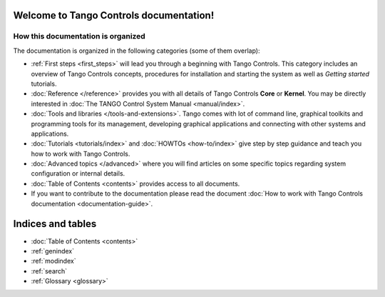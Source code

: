 .. Tango Controls documentation master file, created by
   sphinx-quickstart on Sat Aug  6 21:40:12 2016.
   You can adapt this file completely to your liking, but it should at least
   contain the root `toctree` directive.


Welcome to Tango Controls documentation!
========================================

How this documentation is organized
-----------------------------------

The documentation is organized in the following categories (some of them overlap):

* :ref:`First steps <first_steps>` will lead you through a beginning with Tango Controls. This category includes
  an overview of Tango Controls concepts, procedures for installation and starting the system
  as well as *Getting started* tutorials.


* :doc:`Reference </reference>` provides you with all details of Tango Controls **Core** or **Kernel**. You may
  be directly interested in :doc:`The TANGO Control System Manual <manual/index>`.


* :doc:`Tools and libraries </tools-and-extensions>`. Tango comes with lot of command line, graphical toolkits and programming tools for its management,
  developing graphical applications and connecting with other systems and applications.


* :doc:`Tutorials <tutorials/index>` and :doc:`HOWTOs <how-to/index>` give step by step guidance and teach you how to work
  with Tango Controls.


* :doc:`Advanced topics </advanced>` where you will find articles on some specific topics regarding system configuration
  or internal details.

* :doc:`Table of Contents <contents>` provides access to all documents.

* If you want to contribute to the documentation please read the document
  :doc:`How to work with Tango Controls documentation <documentation-guide>`.


Indices and tables
==================

* :doc:`Table of Contents <contents>`
* :ref:`genindex`
* :ref:`modindex`
* :ref:`search`
* :ref:`Glossary <glossary>`

